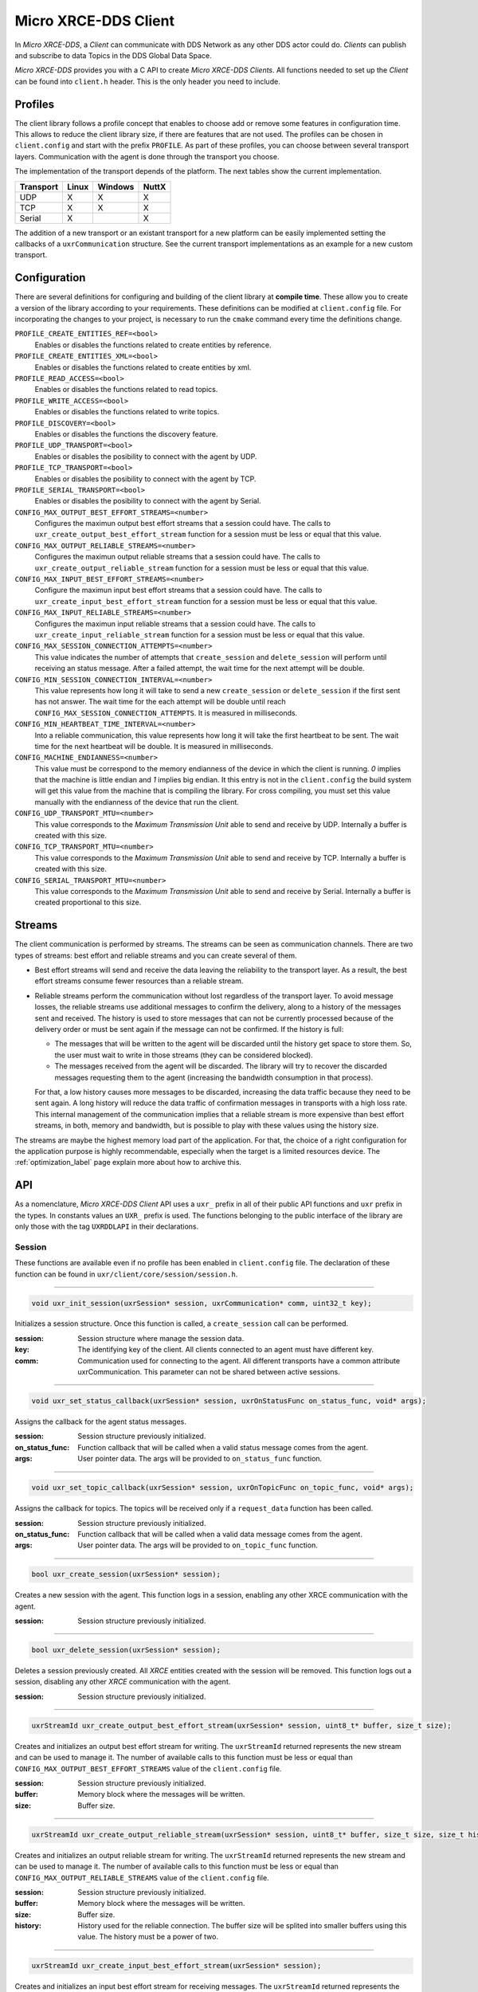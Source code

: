 .. _micro_xrce_dds_client_label:

Micro XRCE-DDS Client
=====================
In *Micro XRCE-DDS*, a *Client* can communicate with DDS Network as any other DDS actor could do.
*Clients* can publish and subscribe to data Topics in the DDS Global Data Space.

*Micro XRCE-DDS* provides you with a C API to create *Micro XRCE-DDS Clients*.
All functions needed to set up the *Client* can be found into ``client.h`` header.
This is the only header you need to include.

Profiles
--------

The client library follows a profile concept that enables to choose add or remove some features in configuration time.
This allows to reduce the client library size, if there are features that are not used.
The profiles can be chosen in ``client.config`` and start with the prefix ``PROFILE``.
As part of these profiles, you can choose between several transport layers.
Communication with the agent is done through the transport you choose.

The implementation of the transport depends of the platform.
The next tables show the current implementation.

============ ========== ========= =========
Transport     Linux      Windows   NuttX
============ ========== ========= =========
UDP           X           X        X
TCP           X           X        X
Serial        X                    X
============ ========== ========= =========

The addition of a new transport or an existant transport for a new platform can be easily implemented setting the callbacks of a ``uxrCommunication`` structure.
See the current transport implementations as an example for a new custom transport.

Configuration
-------------
There are several definitions for configuring and building of the client library at **compile time**.
These allow you to create a version of the library according to your requirements.
These definitions can be modified at ``client.config`` file.
For incorporating the changes to your project, is necessary to run the ``cmake`` command every time the definitions change.

``PROFILE_CREATE_ENTITIES_REF=<bool>``
    Enables or disables the functions related to create entities by reference.

``PROFILE_CREATE_ENTITIES_XML=<bool>``
    Enables or disables the functions related to create entities by xml.

``PROFILE_READ_ACCESS=<bool>``
    Enables or disables the functions related to read topics.

``PROFILE_WRITE_ACCESS=<bool>``
    Enables or disables the functions related to write topics.

``PROFILE_DISCOVERY=<bool>``
    Enables or disables the functions the discovery feature.

``PROFILE_UDP_TRANSPORT=<bool>``
    Enables or disables the posibility to connect with the agent by UDP.

``PROFILE_TCP_TRANSPORT=<bool>``
    Enables or disables the posibility to connect with the agent by TCP.

``PROFILE_SERIAL_TRANSPORT=<bool>``
    Enables or disables the posibility to connect with the agent by Serial.

``CONFIG_MAX_OUTPUT_BEST_EFFORT_STREAMS=<number>``
    Configures the maximun output best effort streams that a session could have.
    The calls to ``uxr_create_output_best_effort_stream`` function for a session must be less or equal that this value.

``CONFIG_MAX_OUTPUT_RELIABLE_STREAMS=<number>``
    Configures the maximun output reliable streams that a session could have.
    The calls to ``uxr_create_output_reliable_stream`` function for a session must be less or equal that this value.

``CONFIG_MAX_INPUT_BEST_EFFORT_STREAMS=<number>``
    Configure the maximun input best effort streams that a session could have.
    The calls to ``uxr_create_input_best_effort_stream`` function for a session must be less or equal that this value.

``CONFIG_MAX_INPUT_RELIABLE_STREAMS=<number>``
    Configures the maximun input reliable streams that a session could have.
    The calls to ``uxr_create_input_reliable_stream`` function for a session must be less or equal that this value.

``CONFIG_MAX_SESSION_CONNECTION_ATTEMPTS=<number>``
    This value indicates the number of attempts that ``create_session`` and ``delete_session`` will perform until receiving an status message.
    After a failed attempt, the wait time for the next attempt will be double.

``CONFIG_MIN_SESSION_CONNECTION_INTERVAL=<number>``
    This value represents how long it will take to send a new ``create_session`` or ``delete_session`` if the first sent has not answer.
    The wait time for the each attempt will be double until reach ``CONFIG_MAX_SESSION_CONNECTION_ATTEMPTS``.
    It is measured in milliseconds.

``CONFIG_MIN_HEARTBEAT_TIME_INTERVAL=<number>``
    Into a reliable communication, this value represents how long it will take the first heartbeat to be sent.
    The wait time for the next heartbeat will be double.
    It is measured in milliseconds.

``CONFIG_MACHINE_ENDIANNESS=<number>``
    This value must be correspond to the memory endianness of the device in which the client is running.
    `0` implies that the machine is little endian and `1` implies big endian.
    It this entry is not in the ``client.config`` the build system will get this value from the machine that is compiling the library.
    For cross compiling, you must set this value manually with the endianness of the device that run the client.

``CONFIG_UDP_TRANSPORT_MTU=<number>``
    This value corresponds to the `Maximum Transmission Unit` able to send and receive by UDP.
    Internally a buffer is created with this size.

``CONFIG_TCP_TRANSPORT_MTU=<number>``
    This value corresponds to the `Maximum Transmission Unit` able to send and receive by TCP.
    Internally a buffer is created with this size.

``CONFIG_SERIAL_TRANSPORT_MTU=<number>``
    This value corresponds to the `Maximum Transmission Unit` able to send and receive by Serial.
    Internally a buffer is created proportional to this size.

Streams
-------
The client communication is performed by streams.
The streams can be seen as communication channels.
There are two types of streams: best effort and reliable streams and you can create several of them.

* Best effort streams will send and receive the data leaving the reliability to the transport layer.
  As a result, the best effort streams consume fewer resources than a reliable stream.

* Reliable streams perform the communication without lost regardless of the transport layer.
  To avoid message losses, the reliable streams use additional messages to confirm the delivery, along to a history of the messages sent and received.
  The history is used to store messages that can not be currently processed because of the delivery order or must be sent again if the message can not be confirmed.
  If the history is full:

  * The messages that will be written to the agent will be discarded until the history get space to store them.
    So, the user must wait to write in those streams (they can be considered blocked).

  * The messages received from the agent will be discarded.
    The library will try to recover the discarded messages requesting them to the agent (increasing the bandwidth consumption in that process).

  For that, a low history causes more messages to be discarded, increasing the data traffic because they need to be sent again.
  A long history will reduce the data traffic of confirmation messages in transports with a high loss rate.
  This internal management of the communication implies that a reliable stream is more expensive than best effort streams,
  in both, memory and bandwidth, but is possible to play with these values using the history size.

The streams are maybe the highest memory load part of the application.
For that, the choice of a right configuration for the application purpose is highly recommendable, especially when the target is a limited resources device.
The :ref:`optimization_label` page explain more about how to archive this.

API
---
As a nomenclature, `Micro XRCE-DDS Client` API uses a ``uxr_`` prefix in all of their public API functions and ``uxr`` prefix in the types.
In constants values an ``UXR_`` prefix is used.
The functions belonging to the public interface of the library are only those with the tag ``UXRDDLAPI`` in their declarations.

Session
```````
These functions are available even if no profile has been enabled in ``client.config`` file.
The declaration of these function can be found in ``uxr/client/core/session/session.h``.

------

.. code-block:: c

    void uxr_init_session(uxrSession* session, uxrCommunication* comm, uint32_t key);

Initializes a session structure.
Once this function is called, a ``create_session`` call can be performed.

:session: Session structure where manage the session data.
:key: The identifying key of the client.
      All clients connected to an agent must have different key.
:comm: Communication used for connecting to the agent.
       All different transports have a common attribute uxrCommunication.
       This parameter can not be shared between active sessions.

------

.. code-block:: c

    void uxr_set_status_callback(uxrSession* session, uxrOnStatusFunc on_status_func, void* args);

Assigns the callback for the agent status messages.

:session: Session structure previously initialized.
:on_status_func: Function callback that will be called when a valid status message comes from the agent.
:args: User pointer data.
       The args will be provided to ``on_status_func`` function.

------

.. code-block:: c

    void uxr_set_topic_callback(uxrSession* session, uxrOnTopicFunc on_topic_func, void* args);

Assigns the callback for topics.
The topics will be received only if a ``request_data`` function has been called.

:session: Session structure previously initialized.
:on_status_func: Function callback that will be called when a valid data message comes from the agent.
:args: User pointer data.
       The args will be provided to ``on_topic_func`` function.

------

.. code-block:: c

    bool uxr_create_session(uxrSession* session);

Creates a new session with the agent.
This function logs in a session, enabling any other XRCE communication with the agent.

:session: Session structure previously initialized.

------

.. code-block:: c

    bool uxr_delete_session(uxrSession* session);

Deletes a session previously created.
All `XRCE` entities created with the session will be removed.
This function logs out a session, disabling any other `XRCE` communication with the agent.

:session: Session structure previously initialized.

------

.. code-block:: c

    uxrStreamId uxr_create_output_best_effort_stream(uxrSession* session, uint8_t* buffer, size_t size);

Creates and initializes an output best effort stream for writing.
The ``uxrStreamId`` returned represents the new stream and can be used to manage it.
The number of available calls to this function must be less or equal than ``CONFIG_MAX_OUTPUT_BEST_EFFORT_STREAMS`` value of the ``client.config`` file.

:session: Session structure previously initialized.
:buffer: Memory block where the messages will be written.
:size: Buffer size.

------

.. code-block:: c

    uxrStreamId uxr_create_output_reliable_stream(uxrSession* session, uint8_t* buffer, size_t size, size_t history);

Creates and initializes an output reliable stream for writing.
The ``uxrStreamId`` returned represents the new stream and can be used to manage it.
The number of available calls to this function must be less or equal than ``CONFIG_MAX_OUTPUT_RELIABLE_STREAMS`` value of the ``client.config`` file.

:session: Session structure previously initialized.
:buffer: Memory block where the messages will be written.
:size: Buffer size.
:history: History used for the reliable connection.
          The buffer size will be splited into smaller buffers using this value.
          The history must be a power of two.

------

.. code-block:: c

    uxrStreamId uxr_create_input_best_effort_stream(uxrSession* session);

Creates and initializes an input best effort stream for receiving messages.
The ``uxrStreamId`` returned represents the new stream and can be used to manage it.
The number of available calls to this function must be less or equal than ``CONFIG_MAX_INPUT_BEST_EFFORT_STREAMS`` value of the ``client.config`` file.

:session: Session structure previously initialized.

------

.. code-block:: c

    uxrStreamId uxr_create_input_reliable_stream(uxrSession* session, uint8_t* buffer, size_t size, size_t history);

Creates and initializes an input reliable stream for receiving messages.
The returned ``uxrStreamId`` represents the new stream and can be used to manage it.
The number of available calls to this function must be less or equal than ``CONFIG_MAX_INPUT_RELIABLE_STREAMS`` value of the ``client.config`` file.

:session: Session structure previously initialized.
:buffer: Memory block where the messages will be storaged.
:size: Buffer size.
:history: History used for the reliable connection.
          The buffer will be splited into smaller buffers using this value.
          The history must be a power of two.

------

.. code-block:: c

    void uxr_flash_output_streams(uxrSession* session);

Flashes all output streams sending the data through the transport.

:session: Session structure previously initialized.

------

.. code-block:: c

    void uxr_run_session_time(uxrSession* session, int time);

The main library function.
This function processes the internal functionality of a session.
This implies:

1. Flashes all output streams sending the data through the transport.
2. If there is any reliable stream, it will perform the asociated reliable behaviour to ensure the communication.
3. Listens messages from the agent and call the associated callback if exists (a topic callback or a status callback).

The ``time`` suffix function version will perform these actions and will listen messages for a ``time`` duration.
Only when the time waiting for a message overcome the ``time`` duration, the function finishes.
The function will return ``true`` if the sent data have been confirmed, ``false`` otherwise.

:session: Session structure previously initialized.
:time: Time for waiting, in milliseconds.
          For waiting without timeout, set the value to ``UXR_TIMEOUT_INF``

------

.. code-block:: c

    void uxr_run_session_until_timeout(uxrSession* session, int timeout);

The main library function.
This function processes the internal functionality of a session.
This implies:

1. Flashes all output streams sending the data through the transport.
2. If there is any reliable stream, it will perform the asociated reliable behaviour to ensure the communication.
3. Listens messages from the agent and call the associated callback if exists (a topic callback or a status callback).

The ``_until_timeout`` suffix function version will perform these actions until receiving one message.
Once the message has been received or the timeout has been reached, the function finishes.
Only when the time waiting for a message overcome the ``timeout`` duration, the function finishes.
The function will return ``true`` if has received a message, ``false`` if the timeout has been reached.

:session: Session structure previously initialized.
:timeout: Time for waiting a new message, in milliseconds.
          For waiting without timeout, set the value to ``UXR_TIMEOUT_INF``

------

.. code-block:: c

    bool uxr_run_session_until_confirm_delivery(uxrSession* session, int timeout);

The main library function.
This function processes the internal functionality of a session.
This implies:

1. Flashes all output streams sending the data through the transport.
2. If there is any reliable stream, it will perform the asociated reliable behaviour to ensure the communication.
3. Listenes messages from the agent and call the associated callback if exists (a topic callback or a status callback).

The ``_until_confirm_delivery`` suffix function version will perform these actions during ``timeout`` duration
or until the output reliable streams confirm that the sent messages have been received by the agent.
The function will return ``true`` if the sent data have been confirmed, ``false`` otherwise.

:session: Session structure previously initialized.
:timeout: Maximun waiting time for a new message, in milliseconds.
          For waiting without timeout, set the value to ``UXR_TIMEOUT_INF``

------

.. code-block:: c

    bool uxr_run_session_until_all_status(uxrSession* session, int timeout, const uint16_t* request_list, uint8_t* status_list, size_t list_size);

The main library function.
This function processes the internal functionality of a session.
This implies:

1. Flashes all output streams sending the data through the transport.
2. If there is any reliable stream, it will perform the asociated reliable behaviour to ensure the communication.
3. Listenes messages from the agent and call the associated callback if exists (a topic callback or a status callback).

The ``_until_all_status`` suffix function version will perform these actions during ``timeout`` duration
or until all requested status had been received.
The function will return ``true`` if all status have been received and all of them have the value ``UXR_STATUS_OK`` or ``UXR_STATUS_OK_MATCHED``, ``false`` otherwise.

:session: Session structure previously initialized.
:timeout: Maximun waiting time for a new message, in milliseconds.
          For waiting without timeout, set the value to ``UXR_TIMEOUT_INF``
:request_list: An array of request to confirm with a status.
:status_list: An uninitialized array with the same size as ``request_list`` where the status values will be written.
              The position of a status in the list corresponds to the request at the same position in ``request_list``.
:list_size: The size of ``request_list`` and ``status_list`` arrays.

------

.. code-block:: c

    bool uxr_run_session_until_one_status(uxrSession* session, int timeout, const uint16_t* request_list, uint8_t* status_list, size_t list_size);

The main library function.
This function processes the internal functionality of a session.
This implies:

1. Flashes all output streams sending the data through the transport.
2. If there is any reliable stream, it will perform the asociated reliable behaviour to ensure the communication.
3. Listenes messages from the agent and call the associated callback if exists (a topic callback or a status callback).

The ``_until_one_status`` suffix function version will perform these actions during ``timeout`` duration
or until one requested status had been received.
The function will return ``true`` if one status have been received and has the value ``UXR_STATUS_OK`` or ``UXR_STATUS_OK_MATCHED``, ``false`` otherwise.

:session: Session structure previously initialized.
:timeout: Maximun waiting time for a new message, in milliseconds.
          For waiting without timeout, set the value to ``UXR_TIMEOUT_INF``
:request_list: An array of request that can be confirmed.
:status_list: An uninitialized array with the same size as ``request_list`` where the statu value will be written.
              The position of the status in the list corresponds to the request at the same position in ``request_list``.
:list_size: The size of ``request_list`` and ``status_list`` arrays.

------

Create entities by XML profile
``````````````````````````````
These functions are enabled when ``PROFILE_CREATE_ENTITIES_XML`` is enabled in the ``client.config`` file.
The declaration of these functions can be found in ``uxr/client/profile/session/create_entities_xml.h``.

------

.. code-block:: c

    uint16_t uxr_buffer_create_participant_xml(uxrSession* session, uxrStreamId stream_id, uxrObjectId object_id, uint16_t domain, const char* xml, uint8_t mode);

Creates a `participant` entity in the agent.
The message is only written into the stream buffer.
To send the message is necessary call to ``uxr_flash_output_streams`` or to ``uxr_run_session`` function.

:session: Session structure previously initialized.
:stream_id: The output stream ID where the message will be written.
:object_id: The identifier of the new entity.
            Later, the entity can be referenced with this id.
            The type must be ``UXR_PARTICIPANT_ID``
:xml: A xml representation of the new entity.
:mode: Determines the creation entity mode.
        Currently, only soported ``UXR_REPLACE``.
        It will delete the entity previously in the agent if exists.
        A ``0`` value, implies that only creates the entity if it does not exists.

------

.. code-block:: c

    uint16_t uxr_buffer_create_topic_xml(uxrSession* session, uxrStreamId stream_id, uxrObjectId object_id, uxrObjectId participant_id, const char* xml, uint8_t mode);

Creates a `topic` entity in the agent.
The message is only written into the stream buffer.
To send the message is necessary call to ``uxr_flash_output_streams`` or to ``uxr_run_session`` function.

:session: Session structure previously initialized.
:stream_id: The output stream ID where the message will be written.
:object_id: The identifier of the new entity.
            Later, the entity can be referenced with this id.
            The type must be ``UXR_TOPIC_ID``
:participant_id: The identifier of the associated participant.
            The type must be ``UXR_PARTICIPANT_ID``
:xml: A xml representation of the new entity.
:mode: Determines the creation entity mode.
        Currently, only soported ``UXR_REPLACE``.
        It will delete the entity previously in the agent if exists.
        A ``0`` value, implies that only creates the entity if it does not exists.

------

.. code-block:: c

    uint16_t uxr_buffer_create_publisher_xml(uxrSession* session, uxrStreamId stream_id, uxrObjectId object_id, uxrObjectId participant_id, const char* xml, uint8_t mode);

Creates a `publisher` entity in the agent.
The message is only written into the stream buffer.
To send the message is necessary call to ``uxr_flash_output_streams`` or to ``uxr_run_session`` function.

:session: Session structure previously initialized.
:stream_id: The output stream ID where the message will be written.
:object_id: The identifier of the new entity.
            Later, the entity can be referenced with this id.
            The type must be ``UXR_PUBLISHER_ID``
:participant_id: The identifier of the associated participant.
            The type must be ``UXR_PARTICIPANT_ID``
:xml: A xml representation of the new entity.
:mode: Determines the creation entity mode.
        Currently, only soported ``UXR_REPLACE``.
        It will delete the entity previously in the agent if exists.
        A ``0`` value, implies that only creates the entity if it does not exists.

------

.. code-block:: c

    uint16_t uxr_buffer_create_subscriber_xml(uxrSession* session, uxrStreamId stream_id, uxrObjectId object_id, uxrObjectId participant_id, const char* xml, uint8_t mode);

Creates a `subscriber` entity in the agent.
The message is only written into the stream buffer.
To send the message is necessary call to ``uxr_flash_output_streams`` or to ``uxr_run_session`` function.

:session: Session structure previously initialized.
:stream_id: The output stream ID where the message will be written.
:object_id: The identifier of the new entity.
            Later, the entity can be referenced with this id.
            The type must be ``UXR_SUBSCRIBER_ID``
:participant_id: The identifier of the associated participant.
            The type must be ``UXR_PARTICIPANT_ID``
:xml: A xml representation of the new entity.
:mode: Determines the creation entity mode.
        Currently, only soported ``UXR_REPLACE``.
        It will delete the entity previously in the agent if exists.
        A ``0`` value, implies that only creates the entity if it does not exists.

------

.. code-block:: c

    uint16_t uxr_buffer_create_datawriter_xml(uxrSession* session, uxrStreamId stream_id, uxrObjectId object_id, uxrObjectId publisher_id, const char* xml, uint8_t mode);

Creates a `datawriter` entity in the agent.
The message is only written into the stream buffer.
To send the message is necessary call to ``uxr_flash_output_streams`` or to ``uxr_run_session`` function.

:session: Session structure previously initialized.
:stream_id: The output stream ID where the message will be written.
:object_id: The identifier of the new entity.
            Later, the entity can be referenced with this id.
            The type must be ``UXR_DATAWRITER_ID``
:publisher_id: The identifier of the associated participant.
            The type must be ``UXR_PARTICIPANT_ID``
:xml: A xml representation of the new entity.
:mode: Determines the creation entity mode.
        Currently, only soported ``UXR_REPLACE``.
        It will delete the entity previously in the agent if exists.
        A ``0`` value, implies that only creates the entity if it does not exists.

------

.. code-block:: c

    uint16_t uxr_buffer_create_datareader_xml(uxrSession* session, uxrStreamId stream_id, uxrObjectId object_id, uxrObjectId subscriber_id, const char* xml, uint8_t mode);

Creates a `datareader` entity in the agent.
The message is only written into the stream buffer.
To send the message is necessary call to ``uxr_flash_output_streams`` or to ``uxr_run_session`` function.

:session: Session structure previously initialized.
:stream_id: The output stream ID where the message will be written.
:object_id: The identifier of the new entity.
            Later, the entity can be referenced with this id.
            The type must be ``UXR_DATAREADER_ID``
:subscriber_id: The identifier of the associated participant.
            The type must be ``UXR_PARTICIPANT_ID``
:xml: A xml representation of the new entity.
:mode: Determines the creation entity mode.
        Currently, only soported ``UXR_REPLACE``.
        It will delete the entity previously in the agent if exists.
        A ``0`` value, implies that only creates the entity if it does not exists.

------

Create entities by reference profile
````````````````````````````````````
These functions are enabled when ``PROFILE_CREATE_ENTITIES_REF`` is enabled in the ``client.config`` file.
The declaration of these functions can be found in ``uxr/client/profile/session/create_entities_ref.h``.

------

.. code-block:: c

    uint16_t uxr_buffer_create_participant_ref(uxrSession* session, uxrStreamId stream_id, uxrObjectId object_id, const char* ref, uint8_t mode);

Creates a `datareader` entity in the agent.
The message is only written into the stream buffer.
To send the message is necessary call to ``uxr_flash_output_streams`` or to ``uxr_run_session`` function.

:session: Session structure previously initialized.
:stream_id: The output stream ID where the message will be written.
:object_id: The identifier of the new entity.
            Later, the entity can be referenced with this id.
            The type must be ``UXR_DATAREADER_ID``
:xml: A xml representation of the new entity.
:mode: Determines the creation entity mode.
        Currently, only soported ``UXR_REPLACE``.
        It will delete the entity previously in the agent if exists.
        A ``0`` value, implies that only creates the entity if it does not exists.

------

Create entities common profile
``````````````````````````````
These functions are enabled when ``PROFILE_CREATE_ENTITIES_XML`` or ``PROFILE_CREATE_ENTITIES_REF`` are enabled in the ``client.config`` file.
The declaration of these functions can be found in ``uxr/client/profile/session/common_create_entities.h``.

------

.. code-block:: c

    uint16_t uxr_buffer_delete_entity(uxrSession* session, uxrStreamId stream_id, uxrObjectId object_id);

Removes a entity.
The message is only written into the stream buffer.
To send the message is necessary call to ``uxr_flash_output_streams`` or to ``uxr_run_session`` function.

:session: Session structure previously initialized.
:stream_id: The output stream ID where the message will be written.
:object_id: The identifier that will be deleted.

------

Read access profile
```````````````````
These functions are enabled when PROFILE_READ_ACCESS is enabled in the ``client.config`` file.
The declaration of these functions can be found in ``uxr/client/profile/session/read_access.h``.

------

.. code-block:: c

    uint16_t uxr_buffer_request_data(uxrSession* session, uxrStreamId stream_id, uxrObjectId datareader_id, uxrStreamId data_stream_id, uxrDeliveryControl* delivery_control);

This function requests a read from a datareader of the agent.
The returned value is an identifier of the request.
All received topic will have the same request identifier.
The topics will be received at the callback topic through the ``run_session`` function.
If there is no error with the request data, the topics will be received generating a status callback with the value ``UXR_STATUS_OK``.
If there is an error, a status error will be sent by the agent.
The message is only written into the stream buffer.
To send the message is necessary call to ``uxr_flash_output_streams`` or to ``uxr_run_session`` function.

:session: Session structure previously initialized.
:stream_id: The output stream ID where the message will be written.
:object_id: The Data Reader ID that will read the topic from the DDS World.
:data_stream_id: The input stream ID where the data will be received.
:delivery_control: Optional information about how the delivery must be.
                   A ``NULL`` value is accepted, in this case, only one topic will be received.

------

Write access profile
````````````````````
These functions are enabled when PROFILE_WRITE_ACCESS is enabled in the ``client.config`` file.
The declaration of these functions can be found in ``uxr/client/profile/session/write_access.h``.

------

.. code-block:: c

    bool uxr_prepare_output_stream(uxrSession* session, uxrStreamId stream_id, uxrObjectId datawriter_id,
                                  struct ucdrBuffer* mb_topic, uint32_t topic_size);

Requests a writing into a specific output stream.
For that this function will initialize a ``ucdrBuffer`` struct where a topic of ``topic_size`` size must be serialized.
If the returned value is ``true``, exists the necessary gap for writing a ``topic_size`` bytes into the stream.
If the returned value is ``false``, the topic can no be serialized into the stream.
The topic will be sent in the next ``run_session`` function.

NOTE: All `topic_size` bytes requested will be sent to the agent after a ``run_session`` call, no matter if the ``ucdrBuffer`` has been used or not.

:session: Session structure previously initialized.
:stream_id: The output stream ID where the message will be written.
:datawriter_id: The DataWriter ID that will write the topic to the DDS World.
:mb_topic: A ``ucdrBuffer`` struct used to serialize the topic.
           This struct points to a requested gap into the stream.
:topic_size: The bytes that will be reserved in the stream.

------

Discovery profile
```````````````````
The discovery profile allows to discover agents in the network by UDP.
The reachable agents will respond to the discovery call sending information about them, as their ip and port.
There is two modes: multicast and unicast.
The discovery phase can be performed before the `uxr_create_session` call in order to determine the agent to connect with.
These functions are enabled when PROFILE_DISCOVERY is enabled in the ``client.config`` file.
The declaration of these functions can be found in ``uxr/client/profile/discovery/discovery.h``.

bool uxr_discovery_agents_multicast(uint32_t attemps, int period, uxrOnAgentFound on_agent_func, void* args, uxrAgentAddress* chosen);

------

.. code-block:: c

    bool uxr_discovery_agents_multicast(uint32_t attempts, int period,
                                        uxrOnAgentFound on_agent_func, void* args, uxrAgentAddress* chosen);

Searches into the network using multicast ip "239.255.0.2" and port 7400 (default used by the agent) in order to discover agents.

:attempts: The number of attempts to send the discovery message to the network.
:period: How often will be sent the discovery message to the network.
:on_agent_func: The callback function that will be called when an agent was discovered.
                The callback returns a boolean value.
                A `true` means that the discovery rutine will be end and exit.
                The current agent will be selected as *chosen*.
                A `false` implies that the discovery rutine must to continue searching agents.
:args: User arguments passed to the callback function.
:chosen: If the callback function was returned `true`, this value will contains the agent value of the callback.

------

.. code-block:: c

    bool uxr_discovery_agents_unicast(uint32_t attempts, int period,
                                      uxrOnAgentFound on_agent_func, void* args, uxrAgentAddress* chosen,
                                      const uxrAgentAddress* agent_list, size_t agent_list_size);

Searches into the network using a list of unicast directions in order to discover agents.

:attempts: The number of attempts to send the discovery message to the network.
:period: How often will be sent the discovery message to the network.
:on_agent_func: The callback function that will be called when an agent was discovered.
                The callback returns a boolean value.
                A ``true`` means that the discovery rutine will be end and exit.
                The current agent will be selected as *chosen*.
                A ``false`` implies that the discovery rutine must to continue searching agents.
:args: User arguments passed to the callback function.
:chosen: If the callback function was returned ``true``, this value will contains the agent value of the callback.
:agent_list: The list of address where discover agent.
             By default the agents will be listen at **port 7400** the discovery messages..
:agent_list_size: The size of the ``agent_list``.

------

Topic serialization
```````````````````
Functions to serialize and deserialize topics.
These functions are generated automatically by `Micro XRCE-DDS Gen` utility over an idl file with a topic `TOPICTYPE`.
The declaration of these function can be found in the generated file ``TOPICTYPE.h``.

------

.. code-block:: c

    bool TOPICTYPE_serialize_topic(struct ucdrBuffer* writer, const TOPICTYPE* topic);

It serializes a topic into a ucdrBuffer.
The returned value indicates if the serialization was successful.

:writer: A ucdrBuffer representing the buffer for the serialization.
:topic: Struct to serialize.

------

.. code-block:: c

    bool TOPICTYPE_deserialize_topic(struct ucdrBuffer* reader, TOPICTYPE* topic);

It deserializes a topic from a ucdrBuffer.
The returned value indicates if the serialization was successful.

:reader: A ucdrBuffer representing the buffer for the deserialization.
:topic: Struct where deserialize.

------

.. code-block:: c

    uint32_t TOPICTYPE_size_of_topic(const TOPICTYPE* topic, uint32_t size);

It counts the number of bytes that the topic will need in a `ucdrBuffer`.

:topic: Struct to count the size.
:size: Number of bytes already written into the `ucdrBuffer`.
       Typically its value is `0` if the purpose is to use in ``uxr_prepare_output_stream`` function.

------

General utilities
`````````````````
Utility functions.
The declaration of these functions can be found in ``uxr/client/core/session/stream_id.h`` and ``uxr/client/core/session/object_id.h``.

------

.. code-block:: c

    uxrStreamId uxr_stream_id(uint8_t index, uxrStreamType type, uxrStreamDirection direction);

Creates an stream identifier.
This function does not create a new stream, only creates its identifier to be used in the `Client` API.

:index: Identifier of the stream, its value correspond to the creation order of the stream, different for each `type`.
:type: The type of the stream, it can be UXR_BEST_EFFORT_STREAM or UXR_RELIABLE_STREAM.
:direction: Represents the direccion of the stream, it can be UXR_INPUT_STREAM or MT_OUTPUT_STREAM.

------

.. code-block:: c

    uxrStreamId uxr_stream_id_from_raw(uint8_t stream_id_raw, uxrStreamDirection direction);

Creates an stream identifier.
This function does not create a new stream, only creates its identifier to be used in the `Client` API.

:raw: identifier of the stream.
      It goes from 0 to 255.
      0 is for internal library use.
      1 to 127, for best effort.
      128 to 255, for reliable.
:direction: Represents the direccion of the stream, it can be UXR_INPUT_STREAM or MT_OUTPUT_STREAM.

------

.. code-block:: c

    uxrObjectId uxr_object_id(uint16_t id, uint8_t type);

Creates a identifier for reference an entity.

:id: identifier of the object, different for each `type`
     (Can be several ids with the same id if they have different types)
:type: The type of the entity.
       It can be:
       * UXR_PARTICIPANT_ID
       * UXR_TOPIC_ID
       * UXR_PUBLISHER_ID
       * UXR_SUBSCRIBER_ID
       * UXR_DATAWRITER_ID
       * UXR_DATAREADER_ID

------

Transport
`````````
These functions are platform dependent.
The values ``PROFILE_XXX_TRANSPORT`` found into ``client.config`` allow to enable some of them.
The declaration of these function can be found in ``uxr/client/profile/transport/`` folder.
The common init transport functions follow the next nomenclature.

------

.. code-block:: c

    bool uxr_init_udp_transport(UDPTransport* transport, const char* ip, uint16_t port);

Initializes an UDP connection.

:transport: The uninitialized structure used for managing the transport.
            This structure must to be accesible during the connection.
:ip: Agent ip.
:port: Agent port.

------

.. code-block:: c

    bool uxr_init_tcp_transport(TCPTransport* transport, const char* ip, uint16_t port);

Initializes a TCP connection.
If the TCP is used, the behaviour of best effort streams will be similiar to reliable streams in UDP.

:transport: The uninitialized structure used for managing the transport.
            This structure must to be accesible during the connection.
:ip: Agent ip.
:port: Agent port.

------

.. code-block:: c

    bool uxr_init_serial_transport(SerialTransport* transport, const char* device, uint8_t remote_addr, uint8_t local_addr);

Initializes a Serial connection using a device.

:transport: The uninitialized structure used for managing the transport.
            This structure must to be accesible during the connection.
:device: Device used for the serial connection.
:remote_addr: Identifier of the agent in the serial connection.
              By default, the agent identifier in a serial is 0.
:local_addr: Identifier of the client in the serial connection.

------

.. code-block:: c

    bool uxr_init_serial_transport_fd(SerialTransport* transport, const int fd, uint8_t remote_addr, uint8_t local_addr);

Initializes a Serial connection using a file descriptor

:transport: The uninitialized structure used for managing the transport.
            This structure must to be accesible during the connection.
:fd: File descriptor of the serial connection. Usually, the fd comes from the ``open`` OS function.
:remote_addr: Identifier of the agent in the serial connection.
              By default, the agent identifier in a serial is 0.
:local_addr: Identifier of the client in the serial connection.

------

.. code-block:: c

    bool uxr_close_PROTOCOL_transport(PROTOCOLTransport* transport);

Closes a transport previously opened. `PROTOCOL` can be ``udp``, ``tcp`` or ``serial``.

:transport: The transport to close.

